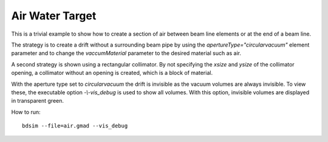 Air Water Target
================

This is a trivial example to show how to create a section of air between
beam line elements or at the end of a beam line.

The strategy is to create a drift without a surrounding beam pipe by using
the `apertureType="circularvacuum"` element parameter and to change
the `vaccumMaterial` parameter to the desired material such as air.

A second strategy is shown using a rectangular collimator. By not specifying
the `xsize` and `ysize` of the collimator opening, a collimator without
an opening is created, which is a block of material.

With the aperture type set to `circularvacuum` the drift is invisible as the
vacuum volumes are always invisible. To view these, the executable option
`-\\-vis_debug` is used to show all volumes. With this option, invisible volumes
are displayed in transparent green.

How to run::

  bdsim --file=air.gmad --vis_debug

.. figure:: air.png
	    :width: 100%
